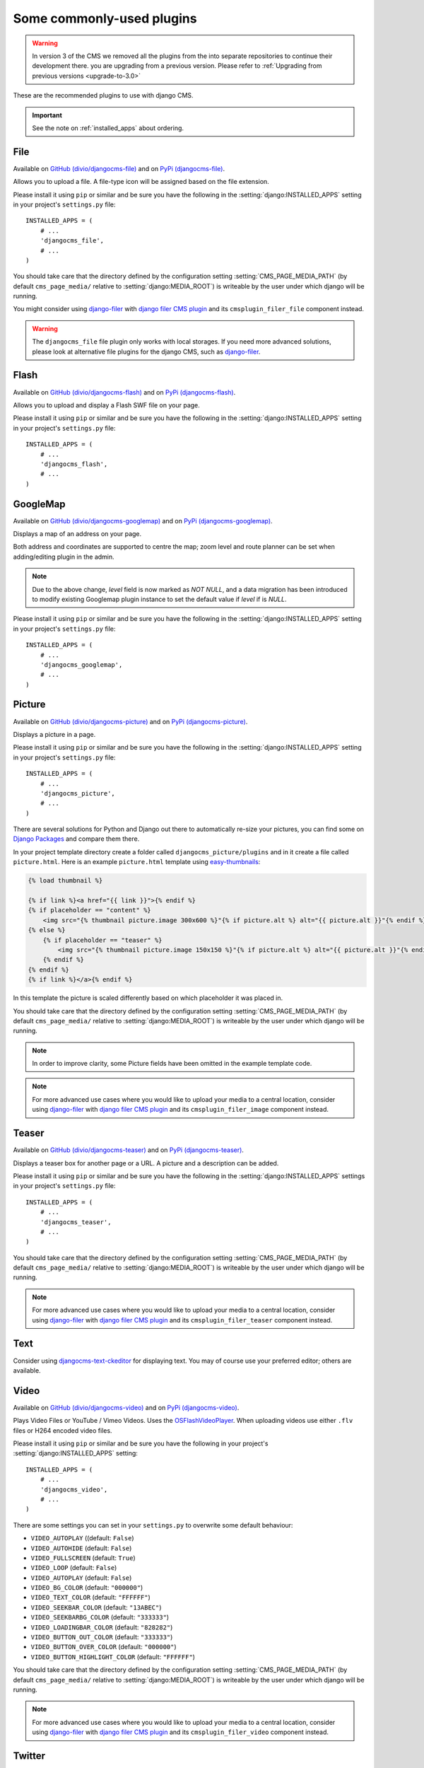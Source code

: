 ##########################
Some commonly-used plugins
##########################

.. warning::
    In version 3 of the CMS we removed all the plugins from the
    into separate repositories to continue their development there.
    you are upgrading from a previous version. Please refer to
    :ref:`Upgrading from previous versions <upgrade-to-3.0>`

These are the recommended plugins to use with django CMS.

.. :module:: djangocms_file

.. :class:: djangocms_file.cms_plugins.FilePlugin

.. important::
    See the note on :ref:`installed_apps` about ordering.

****
File
****

Available on `GitHub (divio/djangocms-file) <http://github.com/divio/djangocms-file>`_ and on `PyPi (djangocms-file) <https://pypi.python.org/pypi/djangocms-file>`_.

Allows you to upload a file. A file-type icon will be assigned based on the file
extension.

Please install it using ``pip`` or similar and be sure you have the following in the :setting:`django:INSTALLED_APPS`
setting in your project's ``settings.py`` file::

    INSTALLED_APPS = (
        # ...
        'djangocms_file',
        # ...
    )

You should take care that the directory defined by the configuration setting
:setting:`CMS_PAGE_MEDIA_PATH` (by default ``cms_page_media/`` relative to
:setting:`django:MEDIA_ROOT`) is writeable by the user under which django will be
running.

You might consider using `django-filer`_ with `django filer CMS plugin`_ and its
``cmsplugin_filer_file`` component instead.

.. warning::

    The ``djangocms_file`` file plugin only works with local storages. If you need
    more advanced solutions, please look at alternative file plugins for the
    django CMS, such as `django-filer`_.

.. _django-filer: https://github.com/stefanfoulis/django-filer
.. _django filer CMS plugin: https://github.com/stefanfoulis/cmsplugin-filer

.. :module:: djangocms_flash

.. :class:: djangocms_flash.cms_plugins.FlashPlugin

*****
Flash
*****

Available on `GitHub (divio/djangocms-flash) <http://github.com/divio/djangocms-flash>`_
and on `PyPi (djangocms-flash) <https://pypi.python.org/pypi/djangocms-flash>`_.

Allows you to upload and display a Flash SWF file on your page.

Please install it using ``pip`` or similar and be sure you have the following in the
:setting:`django:INSTALLED_APPS` setting in your project's ``settings.py`` file::

    INSTALLED_APPS = (
        # ...
        'djangocms_flash',
        # ...
    )

.. :module:: djangocms_googlemap

.. :class:: djangocms_googlemap.cms_plugins.GoogleMapPlugin

*********
GoogleMap
*********

Available on `GitHub (divio/djangocms-googlemap) <http://github.com/divio/djangocms-googlemap>`_
and on `PyPi (djangocms-googlemap) <https://pypi.python.org/pypi/djangocms-googlemap>`_.

Displays a map of an address on your page.

Both address and coordinates are supported to centre the map; zoom level and
route planner can be set when adding/editing plugin in the admin.

.. versionadded:: 2.3.2
    width/height parameter has been added, so it's no longer required to set
    plugin container size in CSS or template.

.. versionchanged:: 2.3.2
    Zoom level is set via a select field which ensure only legal values are used.

.. note:: Due to the above change, `level` field is now marked as `NOT NULL`,
    and a data migration has been introduced to modify existing Googlemap plugin
    instance to set the default value if `level` if is `NULL`.

Please install it using ``pip`` or similar and be sure you have the following in the :setting:`django:INSTALLED_APPS`
setting in your project's ``settings.py`` file::

    INSTALLED_APPS = (
        # ...
        'djangocms_googlemap',
        # ...
    )


.. :module:: djangocms_picture

.. :class:: djangocms_picture.cms_plugins.PicturePlugin

*******
Picture
*******

Available on `GitHub (divio/djangocms-picture) <http://github.com/divio/djangocms-picture>`_
and on `PyPi (djangocms-picture) <https://pypi.python.org/pypi/djangocms-picture>`_.

Displays a picture in a page.

Please install it using ``pip`` or similar and be sure you have the following in the :setting:`django:INSTALLED_APPS`
setting in your project's ``settings.py`` file::

    INSTALLED_APPS = (
        # ...
        'djangocms_picture',
        # ...
    )

There are several solutions for Python and Django out there to automatically
re-size your pictures, you can find some on `Django Packages`_ and compare them
there.

In your project template directory create a folder called ``djangocms_picture/plugins`` and
in it create a file called ``picture.html``. Here is an example
``picture.html`` template using `easy-thumbnails`_:

.. code-block:: html+django

    {% load thumbnail %}

    {% if link %}<a href="{{ link }}">{% endif %}
    {% if placeholder == "content" %}
        <img src="{% thumbnail picture.image 300x600 %}"{% if picture.alt %} alt="{{ picture.alt }}"{% endif %} />
    {% else %}
        {% if placeholder == "teaser" %}
            <img src="{% thumbnail picture.image 150x150 %}"{% if picture.alt %} alt="{{ picture.alt }}"{% endif %} />
        {% endif %}
    {% endif %}
    {% if link %}</a>{% endif %}


In this template the picture is scaled differently based on which placeholder
it was placed in.

You should take care that the directory defined by the configuration setting
:setting:`CMS_PAGE_MEDIA_PATH` (by default ``cms_page_media/`` relative to
:setting:`django:MEDIA_ROOT`) is writeable by the user under which django will be
running.

.. note:: In order to improve clarity, some Picture fields have been omitted in
          the example template code.

.. note:: For more advanced use cases where you would like to upload your media
          to a central location, consider using  `django-filer`_ with
          `django filer CMS plugin`_ and its ``cmsplugin_filer_image`` component
          instead.

.. _django-filer: https://github.com/stefanfoulis/django-filer
.. _django filer CMS plugin: https://github.com/stefanfoulis/cmsplugin-filer

******
Teaser
******

Available on `GitHub (divio/djangocms-teaser) <http://github.com/divio/djangocms-teaser>`_
and on `PyPi (djangocms-teaser) <https://pypi.python.org/pypi/djangocms-teaser>`_.

Displays a teaser box for another page or a URL. A picture and a description
can be added.

Please install it using ``pip`` or similar and be sure you have the following in the :setting:`django:INSTALLED_APPS`
settings in your project's ``settings.py`` file::

    INSTALLED_APPS = (
        # ...
        'djangocms_teaser',
        # ...
    )

You should take care that the directory defined by the configuration setting
:setting:`CMS_PAGE_MEDIA_PATH` (by default ``cms_page_media/`` relative to
:setting:`django:MEDIA_ROOT`) is writeable by the user under which django will be
running.

.. note:: For more advanced use cases where you would like to upload your media
          to a central location, consider using  `django-filer`_ with
          `django filer CMS plugin`_ and its ``cmsplugin_filer_teaser`` component
          instead.

.. _django-filer: https://github.com/stefanfoulis/django-filer
.. _django filer CMS plugin: https://github.com/stefanfoulis/cmsplugin-filer

****
Text
****

Consider using `djangocms-text-ckeditor
<https://github.com/divio/djangocms-text-ckeditor>`_ for displaying text. You
may of course use your preferred editor; others are available.

.. :module:: djangocms_video

.. :class:: djangocms_video.cms_plugins.VideoPlugin

*****
Video
*****

Available on `GitHub (divio/djangocms-video) <http://github.com/divio/djangocms-video>`_
and on `PyPi (djangocms-video) <https://pypi.python.org/pypi/djangocms-video>`_.

Plays Video Files or YouTube / Vimeo Videos. Uses the `OSFlashVideoPlayer
<http://github.com/FlashJunior/OSFlashVideoPlayer>`_. When uploading videos use either
``.flv`` files or H264 encoded video files.

Please install it using ``pip`` or similar and be sure you have the following in your project's
:setting:`django:INSTALLED_APPS` setting::

    INSTALLED_APPS = (
        # ...
        'djangocms_video',
        # ...
    )

There are some settings you can set in your ``settings.py`` to overwrite some
default behaviour:

* ``VIDEO_AUTOPLAY`` ((default: ``False``)
* ``VIDEO_AUTOHIDE`` (default: ``False``)
* ``VIDEO_FULLSCREEN`` (default: ``True``)
* ``VIDEO_LOOP`` (default: ``False``)
* ``VIDEO_AUTOPLAY`` (default: ``False``)
* ``VIDEO_BG_COLOR`` (default: ``"000000"``)
* ``VIDEO_TEXT_COLOR`` (default: ``"FFFFFF"``)
* ``VIDEO_SEEKBAR_COLOR`` (default: ``"13ABEC"``)
* ``VIDEO_SEEKBARBG_COLOR`` (default: ``"333333"``)
* ``VIDEO_LOADINGBAR_COLOR`` (default: ``"828282"``)
* ``VIDEO_BUTTON_OUT_COLOR`` (default: ``"333333"``)
* ``VIDEO_BUTTON_OVER_COLOR`` (default: ``"000000"``)
* ``VIDEO_BUTTON_HIGHLIGHT_COLOR`` (default: ``"FFFFFF"``)

You should take care that the directory defined by the configuration setting
:setting:`CMS_PAGE_MEDIA_PATH` (by default ``cms_page_media/`` relative to
:setting:`django:MEDIA_ROOT`) is writeable by the user under which django will be
running.

.. note:: For more advanced use cases where you would like to upload your media
          to a central location, consider using  `django-filer`_ with
          `django filer CMS plugin`_ and its ``cmsplugin_filer_video`` component
          instead.

.. _django-filer: https://github.com/stefanfoulis/django-filer
.. _django filer CMS plugin: https://github.com/stefanfoulis/cmsplugin-filer

.. :module:: djangocms_twitter

.. :class:: djangocms_twitter.cms_plugins.TwitterRecentEntriesPlugin

.. :class:: djangocms_twitter.cms_plugins.TwitterSearchPlugin

*******
Twitter
*******

We recommend one of the following plugins:

* https://github.com/nephila/djangocms_twitter
* https://github.com/changer/cmsplugin-twitter

.. warning:: These plugins are not currently compatible with Django 1.7.

.. :module:: djangocms_inherit

.. :class:: djangocms_inherit.cms_plugins.InheritPagePlaceholderPlugin

*******
Inherit
*******

Available on `GitHub (divio/djangocms-inherit) <http://github.com/divio/djangocms-inherit>`_
and on `PyPi (djangocms-inherit) <https://pypi.python.org/pypi/djangocms-inherit>`_.

Displays all plugins of another page or another language. Great if you always
need the same plugins on a lot of pages.

Please install it using ``pip`` or similar and be sure you have the following in your project's
:setting:`django:INSTALLED_APPS` setting::

    INSTALLED_APPS = (
        # ...
        'djangocms_inherit',
        # ...
    )

.. warning:: The inherit plugin **cannot** be used in non-cms placeholders.

.. _Django Packages: http://djangopackages.com/grids/g/thumbnails/
.. _easy-thumbnails: https://github.com/SmileyChris/easy-thumbnails
